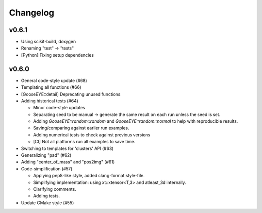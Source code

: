 *********
Changelog
*********

v0.6.1
======

*   Using scikit-build, doxygen
*   Renaming "test" -> "tests"
*   [Python] Fixing setup dependencies

v0.6.0
======

*   General code-style update (#68)

*   Templating all functions (#66)

*   [GooseEYE::detail] Deprecating unused functions

*   Adding historical tests (#64)

    - Minor code-style updates
    - Separating seed to be manual -> generate the same result on each run unless the seed is set.
    - Adding `GooseEYE::random::random` and `GooseEYE::random::normal` to help with reproducible results.
    - Saving/comparing against earlier run examples.
    - Adding numerical tests to check against previous versions
    - [CI] Not all platforms run all examples to save time.

*   Switching to templates for 'clusters' API (#63)

*   Generalizing "pad" (#62)

*   Adding "center_of_mass" and "pos2img" (#61)

*   Code-simplification (#57)

    - Applying pep8-like style, added clang-format style-file.
    - Simplifying implementation: using xt::xtensor<T,3> and atleast_3d internally.
    - Clarifying comments.
    - Adding tests.

*   Update CMake style (#55)
